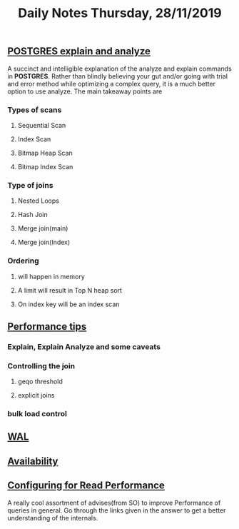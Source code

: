 #+TITLE: Daily Notes Thursday, 28/11/2019
** [[https://www.postgresql.eu/events/pgdayparis2018/sessions/session/1778/slides/71/pgday_paris_2018_EXPLAIN.pdf][POSTGRES explain and analyze]] 
A succinct and intelligible explanation of the analyze and explain commands in *POSTGRES*. 
Rather than blindly believing your gut and/or going with trial and error method while optimizing a complex query, it is a much better option to use analyze.
The main takeaway points are
*** Types of scans
**** Sequential Scan
**** Index Scan
**** Bitmap Heap Scan
**** Bitmap Index Scan
*** Type of joins
**** Nested Loops
**** Hash Join
**** Merge join(main)
**** Merge join(Index)
*** Ordering 
**** will happen in memory
**** A limit will result in Top N heap sort
**** On index key will be an index scan
** [[https://www.postgresql.org/docs/9.5/performance-tips.html][Performance tips]] 
*** Explain, Explain Analyze and some caveats
*** Controlling the join
**** geqo threshold
**** explicit joins
*** bulk load control
** [[https://www.postgresql.org/docs/9.5/wal.html][WAL]]
** [[https://www.postgresql.org/docs/9.5/high-availability.html][Availability]]
** [[https://dba.stackexchange.com/questions/42290/configuring-postgresql-for-read-performance/43142#43142][Configuring for Read Performance]]
A really cool assortment of advises(from SO) to improve Performance of queries in general.
Go through the links given in the answer to get a better understanding of the internals.
